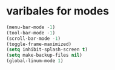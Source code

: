 
* varibales for modes

#+BEGIN_SRC emacs-lisp
(menu-bar-mode -1)
(tool-bar-mode -1)
(scroll-bar-mode -1)
(toggle-frame-maximized)
(setq inhibit-splash-screen t)
(setq make-backup-files nil)
(global-linum-mode 1)
#+END_SRC
